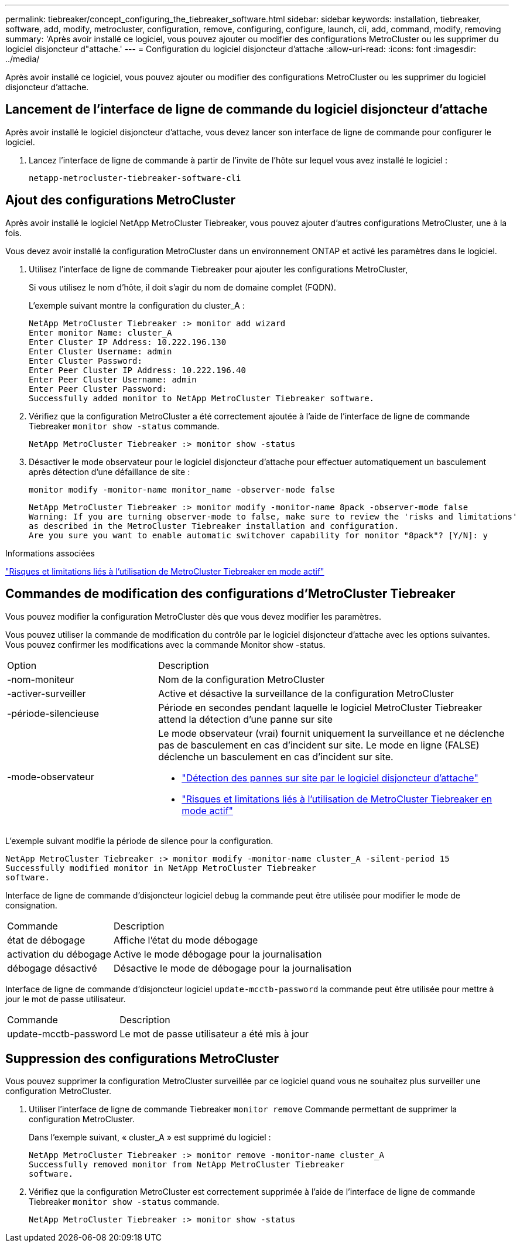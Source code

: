 ---
permalink: tiebreaker/concept_configuring_the_tiebreaker_software.html 
sidebar: sidebar 
keywords: installation, tiebreaker, software, add, modify, metrocluster, configuration, remove, configuring, configure, launch, cli, add, command, modify, removing 
summary: 'Après avoir installé ce logiciel, vous pouvez ajouter ou modifier des configurations MetroCluster ou les supprimer du logiciel disjoncteur d"attache.' 
---
= Configuration du logiciel disjoncteur d'attache
:allow-uri-read: 
:icons: font
:imagesdir: ../media/


[role="lead"]
Après avoir installé ce logiciel, vous pouvez ajouter ou modifier des configurations MetroCluster ou les supprimer du logiciel disjoncteur d'attache.



== Lancement de l'interface de ligne de commande du logiciel disjoncteur d'attache

Après avoir installé le logiciel disjoncteur d'attache, vous devez lancer son interface de ligne de commande pour configurer le logiciel.

. Lancez l'interface de ligne de commande à partir de l'invite de l'hôte sur lequel vous avez installé le logiciel :
+
`netapp-metrocluster-tiebreaker-software-cli`





== Ajout des configurations MetroCluster

Après avoir installé le logiciel NetApp MetroCluster Tiebreaker, vous pouvez ajouter d'autres configurations MetroCluster, une à la fois.

Vous devez avoir installé la configuration MetroCluster dans un environnement ONTAP et activé les paramètres dans le logiciel.

. Utilisez l'interface de ligne de commande Tiebreaker pour ajouter les configurations MetroCluster,
+
Si vous utilisez le nom d'hôte, il doit s'agir du nom de domaine complet (FQDN).

+
L'exemple suivant montre la configuration du cluster_A :

+
[listing]
----

NetApp MetroCluster Tiebreaker :> monitor add wizard
Enter monitor Name: cluster_A
Enter Cluster IP Address: 10.222.196.130
Enter Cluster Username: admin
Enter Cluster Password:
Enter Peer Cluster IP Address: 10.222.196.40
Enter Peer Cluster Username: admin
Enter Peer Cluster Password:
Successfully added monitor to NetApp MetroCluster Tiebreaker software.
----
. Vérifiez que la configuration MetroCluster a été correctement ajoutée à l'aide de l'interface de ligne de commande Tiebreaker `monitor show -status` commande.
+
[listing]
----

NetApp MetroCluster Tiebreaker :> monitor show -status
----
. Désactiver le mode observateur pour le logiciel disjoncteur d'attache pour effectuer automatiquement un basculement après détection d'une défaillance de site :
+
`monitor modify -monitor-name monitor_name -observer-mode false`

+
[listing]
----
NetApp MetroCluster Tiebreaker :> monitor modify -monitor-name 8pack -observer-mode false
Warning: If you are turning observer-mode to false, make sure to review the 'risks and limitations'
as described in the MetroCluster Tiebreaker installation and configuration.
Are you sure you want to enable automatic switchover capability for monitor "8pack"? [Y/N]: y
----


.Informations associées
link:concept_risks_and_limitation_of_using_mcc_tiebreaker_in_active_mode.html["Risques et limitations liés à l'utilisation de MetroCluster Tiebreaker en mode actif"]



== Commandes de modification des configurations d'MetroCluster Tiebreaker

Vous pouvez modifier la configuration MetroCluster dès que vous devez modifier les paramètres.

Vous pouvez utiliser la commande de modification du contrôle par le logiciel disjoncteur d'attache avec les options suivantes. Vous pouvez confirmer les modifications avec la commande Monitor show -status.

[cols="30,70"]
|===


| Option | Description 


 a| 
-nom-moniteur
 a| 
Nom de la configuration MetroCluster



 a| 
-activer-surveiller
 a| 
Active et désactive la surveillance de la configuration MetroCluster



 a| 
-période-silencieuse
 a| 
Période en secondes pendant laquelle le logiciel MetroCluster Tiebreaker attend la détection d'une panne sur site



 a| 
-mode-observateur
 a| 
Le mode observateur (vrai) fournit uniquement la surveillance et ne déclenche pas de basculement en cas d'incident sur site. Le mode en ligne (FALSE) déclenche un basculement en cas d'incident sur site.

* link:concept_overview_of_the_tiebreaker_software.html["Détection des pannes sur site par le logiciel disjoncteur d'attache"]
* link:concept_risks_and_limitation_of_using_mcc_tiebreaker_in_active_mode.html["Risques et limitations liés à l'utilisation de MetroCluster Tiebreaker en mode actif"]


|===
L'exemple suivant modifie la période de silence pour la configuration.

[listing]
----

NetApp MetroCluster Tiebreaker :> monitor modify -monitor-name cluster_A -silent-period 15
Successfully modified monitor in NetApp MetroCluster Tiebreaker
software.
----
Interface de ligne de commande d'disjoncteur logiciel `debug` la commande peut être utilisée pour modifier le mode de consignation.

[cols="30,70"]
|===


| Commande | Description 


 a| 
état de débogage
 a| 
Affiche l'état du mode débogage



 a| 
activation du débogage
 a| 
Active le mode débogage pour la journalisation



 a| 
débogage désactivé
 a| 
Désactive le mode de débogage pour la journalisation

|===
Interface de ligne de commande d'disjoncteur logiciel `update-mcctb-password` la commande peut être utilisée pour mettre à jour le mot de passe utilisateur.

[cols="30,70"]
|===


| Commande | Description 


 a| 
update-mcctb-password
 a| 
Le mot de passe utilisateur a été mis à jour

|===


== Suppression des configurations MetroCluster

Vous pouvez supprimer la configuration MetroCluster surveillée par ce logiciel quand vous ne souhaitez plus surveiller une configuration MetroCluster.

. Utiliser l'interface de ligne de commande Tiebreaker `monitor remove` Commande permettant de supprimer la configuration MetroCluster.
+
Dans l'exemple suivant, « cluster_A » est supprimé du logiciel :

+
[listing]
----

NetApp MetroCluster Tiebreaker :> monitor remove -monitor-name cluster_A
Successfully removed monitor from NetApp MetroCluster Tiebreaker
software.
----
. Vérifiez que la configuration MetroCluster est correctement supprimée à l'aide de l'interface de ligne de commande Tiebreaker `monitor show -status` commande.
+
[listing]
----

NetApp MetroCluster Tiebreaker :> monitor show -status
----

